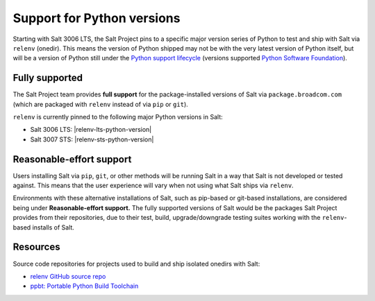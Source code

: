.. _salt-python-version-support:

===========================
Support for Python versions
===========================

Starting with Salt 3006 LTS, the Salt Project pins to a specific major version series
of Python to test and ship with Salt via ``relenv`` (onedir). This means the version of Python shipped may not
be with the very latest version of Python itself, but will be a version of Python still
under the `Python support lifecycle <https://devguide.python.org/versions/#supported-versions>`_
(versions supported `Python Software Foundation <https://www.python.org/psf/>`_).

Fully supported
===============

The Salt Project team provides **full support** for the package-installed versions of Salt via
``package.broadcom.com`` (which are packaged with ``relenv`` instead of via ``pip`` or ``git``).

``relenv`` is currently pinned to the following major Python versions in Salt:

- Salt 3006 LTS: |relenv-lts-python-version|
- Salt 3007 STS: |relenv-sts-python-version|

Reasonable-effort support
=========================

Users installing Salt via ``pip``, ``git``, or other methods will be running Salt in a way that
Salt is not developed or tested against. This means that the user experience will vary when not
using what Salt ships via ``relenv``.

Environments with these alternative installations of Salt, such as pip-based or git-based installations, are
considered being under **Reasonable-effort support.** The fully supported versions of Salt would be the
packages Salt Project provides from their repositories, due to their test, build, upgrade/downgrade testing suites
working with the ``relenv``-based installs of Salt.

Resources
=========

Source code repositories for projects used to build and ship isolated onedirs with Salt:

- `relenv GitHub source repo <https://github.com/saltstack/relenv/>`__
- `ppbt: Portable Python Build Toolchain <https://github.com/saltstack/ppbt>`__
